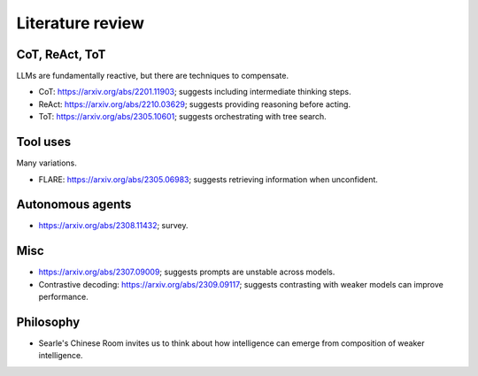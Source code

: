 Literature review
=================

CoT, ReAct, ToT
---------------

LLMs are fundamentally reactive, but there are techniques to compensate.

- CoT: https://arxiv.org/abs/2201.11903; suggests including intermediate thinking steps.
- ReAct: https://arxiv.org/abs/2210.03629; suggests providing reasoning before acting.
- ToT: https://arxiv.org/abs/2305.10601; suggests orchestrating with tree search.


Tool uses
---------

Many variations.

- FLARE: https://arxiv.org/abs/2305.06983; suggests retrieving information when unconfident.


Autonomous agents
-----------------

- https://arxiv.org/abs/2308.11432; survey.


Misc
----

- https://arxiv.org/abs/2307.09009; suggests prompts are unstable across models.
- Contrastive decoding: https://arxiv.org/abs/2309.09117; suggests contrasting with weaker models can improve performance.


Philosophy
----------

- Searle's Chinese Room invites us to think about how intelligence can emerge from composition of weaker intelligence.
